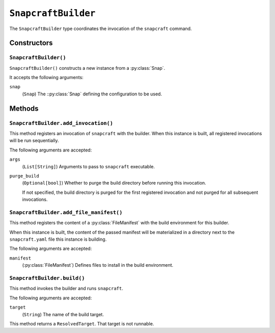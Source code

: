 .. py:currentmodule:: starlark_tugger

.. _tugger_starlark_type_snapcraft_builder:

====================
``SnapcraftBuilder``
====================

The ``SnapcraftBuilder`` type coordinates the invocation of the ``snapcraft``
command.

.. _tugger_starlark_type_snapcraft_builder_constructors:

Constructors
============

``SnapcraftBuilder()``
----------------------

``SnapcraftBuilder()`` constructs a new instance from a :py:class:`Snap`.

It accepts the following arguments:

``snap``
   (``Snap``) The ::py:class:`Snap` defining the configuration
   to be used.

.. _tugger_starlark_type_snapcraft_builder_methods:

Methods
=======

.. _tugger_starlark_type_snapcraft_builder_add_invocation:

``SnapcraftBuilder.add_invocation()``
-------------------------------------

This method registers an invocation of ``snapcraft`` with the builder. When
this instance is built, all registered invocations will be run sequentially.

The following arguments are accepted:

``args``
   (``List[String]``) Arguments to pass to ``snapcraft`` executable.

``purge_build``
   (``Optional[bool]``) Whether to purge the build directory before running
   this invocation.

   If not specified, the build directory is purged for the first registered
   invocation and not purged for all subsequent invocations.

.. _tugger_starlark_type_snapcraft_builder_add_file_manifest:

``SnapcraftBuilder.add_file_manifest()``
----------------------------------------

This method registers the content of a
:py:class:`FileManifest` with the build environment for
this builder.

When this instance is built, the content of the passed manifest will be
materialized in a directory next to the ``snapcraft.yaml`` file this instance
is building.

The following arguments are accepted:

``manifest``
   (:py:class:`FileManifest`) Defines files to install in the build environment.

.. _tugger_starlark_type_snapcraft_builder_build:

``SnapcraftBuilder.build()``
----------------------------

This method invokes the builder and runs ``snapcraft``.

The following arguments are accepted:

``target``
   (``String``) The name of the build target.

This method returns a ``ResolvedTarget``. That target is not runnable.

